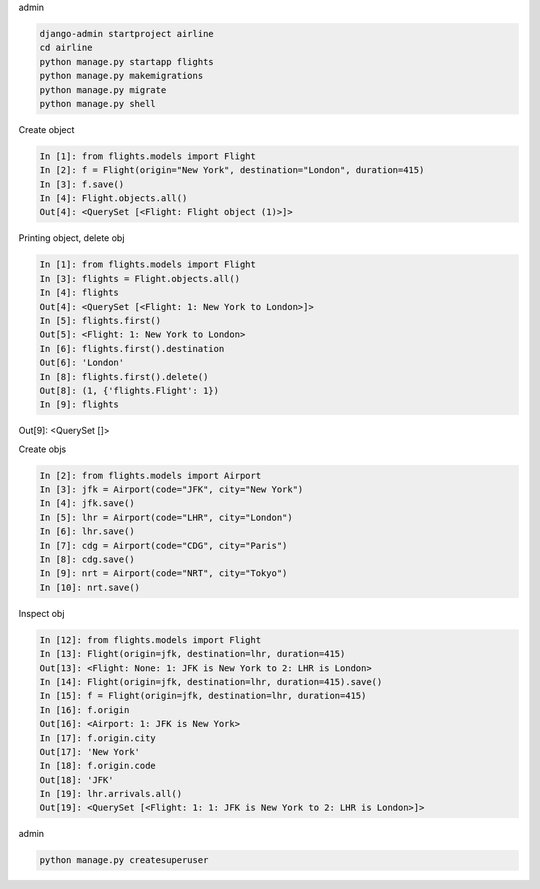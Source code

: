 admin

.. code-block:: console

    django-admin startproject airline
    cd airline
    python manage.py startapp flights
    python manage.py makemigrations
    python manage.py migrate
    python manage.py shell

Create object

.. code-block:: console

    In [1]: from flights.models import Flight
    In [2]: f = Flight(origin="New York", destination="London", duration=415)
    In [3]: f.save()
    In [4]: Flight.objects.all()
    Out[4]: <QuerySet [<Flight: Flight object (1)>]>

Printing object, delete obj

.. code-block:: console

    In [1]: from flights.models import Flight
    In [3]: flights = Flight.objects.all()
    In [4]: flights
    Out[4]: <QuerySet [<Flight: 1: New York to London>]>
    In [5]: flights.first()
    Out[5]: <Flight: 1: New York to London>
    In [6]: flights.first().destination
    Out[6]: 'London'
    In [8]: flights.first().delete()
    Out[8]: (1, {'flights.Flight': 1})
    In [9]: flights
Out[9]: <QuerySet []>

Create objs

.. code-block:: console

    In [2]: from flights.models import Airport
    In [3]: jfk = Airport(code="JFK", city="New York")
    In [4]: jfk.save()
    In [5]: lhr = Airport(code="LHR", city="London")
    In [6]: lhr.save()
    In [7]: cdg = Airport(code="CDG", city="Paris")
    In [8]: cdg.save()
    In [9]: nrt = Airport(code="NRT", city="Tokyo")
    In [10]: nrt.save()

Inspect obj

.. code-block:: console

    In [12]: from flights.models import Flight
    In [13]: Flight(origin=jfk, destination=lhr, duration=415)
    Out[13]: <Flight: None: 1: JFK is New York to 2: LHR is London>
    In [14]: Flight(origin=jfk, destination=lhr, duration=415).save()
    In [15]: f = Flight(origin=jfk, destination=lhr, duration=415)
    In [16]: f.origin
    Out[16]: <Airport: 1: JFK is New York>
    In [17]: f.origin.city
    Out[17]: 'New York'
    In [18]: f.origin.code
    Out[18]: 'JFK'
    In [19]: lhr.arrivals.all()
    Out[19]: <QuerySet [<Flight: 1: 1: JFK is New York to 2: LHR is London>]>

admin

.. code-block:: console

    python manage.py createsuperuser